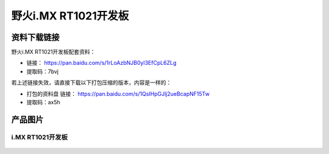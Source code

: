 
野火i.MX RT1021开发板
=====================

资料下载链接
------------

野火i.MX RT1021开发板配套资料：

-  链接： https://pan.baidu.com/s/1rLoAzbNJB0yl3EfCpL6ZLg
-  提取码：7bvj

若上述链接失效，请直接下载以下打包压缩的版本，内容是一样的：

- 打包的资料盘 链接： https://pan.baidu.com/s/1QsIHpGJlj2ueBcapNF15Tw
- 提取码：ax5h

产品图片
--------

i.MX RT1021开发板
~~~~~~~~~~~~~~~~~

.. figure:: media/rt1021/imxrt1021.jpg
   :alt: 野火i.MX RT1021开发板

